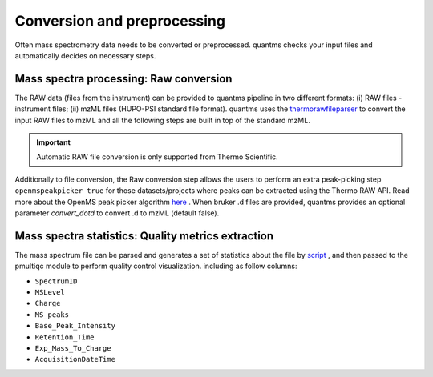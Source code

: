 Conversion and preprocessing
============================

Often mass spectrometry data needs to be converted or preprocessed. quantms checks your input files and
automatically decides on necessary steps.

Mass spectra processing: Raw conversion
---------------------------------------

The RAW data (files from the instrument) can be provided to quantms pipeline in two different formats: (i) RAW files - instrument files; (ii) mzML files (HUPO-PSI standard file format). quantms uses the `thermorawfileparser <https://github.com/compomics/ThermoRawFileParser>`_ to convert the input RAW files to mzML and all the following steps are built in top of the standard mzML.

.. important:: Automatic RAW file conversion is only supported from Thermo Scientific.

Additionally to file conversion, the Raw conversion step allows the users to perform an extra peak-picking step ``openmspeakpicker true`` for those datasets/projects where peaks can be extracted using the Thermo RAW API. Read more about the OpenMS peak picker algorithm `here <https://abibuilder.informatik.uni-tuebingen.de/archive/openms/Documentation/nightly/html/TOPP_PeakPickerWavelet.html>`_ .
When bruker .d files are provided, quantms provides an optional parameter `convert_dotd` to convert .d to mzML (default false).

Mass spectra statistics: Quality metrics extraction
---------------------------------------

The mass spectrum file can be parsed and generates a set of statistics about the file by `script <https://github.com/bigbio/quantms/blob/dev/bin/mzml_statistics.py>`_ , and then passed to the pmultiqc module to perform quality control visualization.
including as follow columns:

- ``SpectrumID``
- ``MSLevel``
- ``Charge``
- ``MS_peaks``
- ``Base_Peak_Intensity``
- ``Retention_Time``
- ``Exp_Mass_To_Charge``
- ``AcquisitionDateTime``
